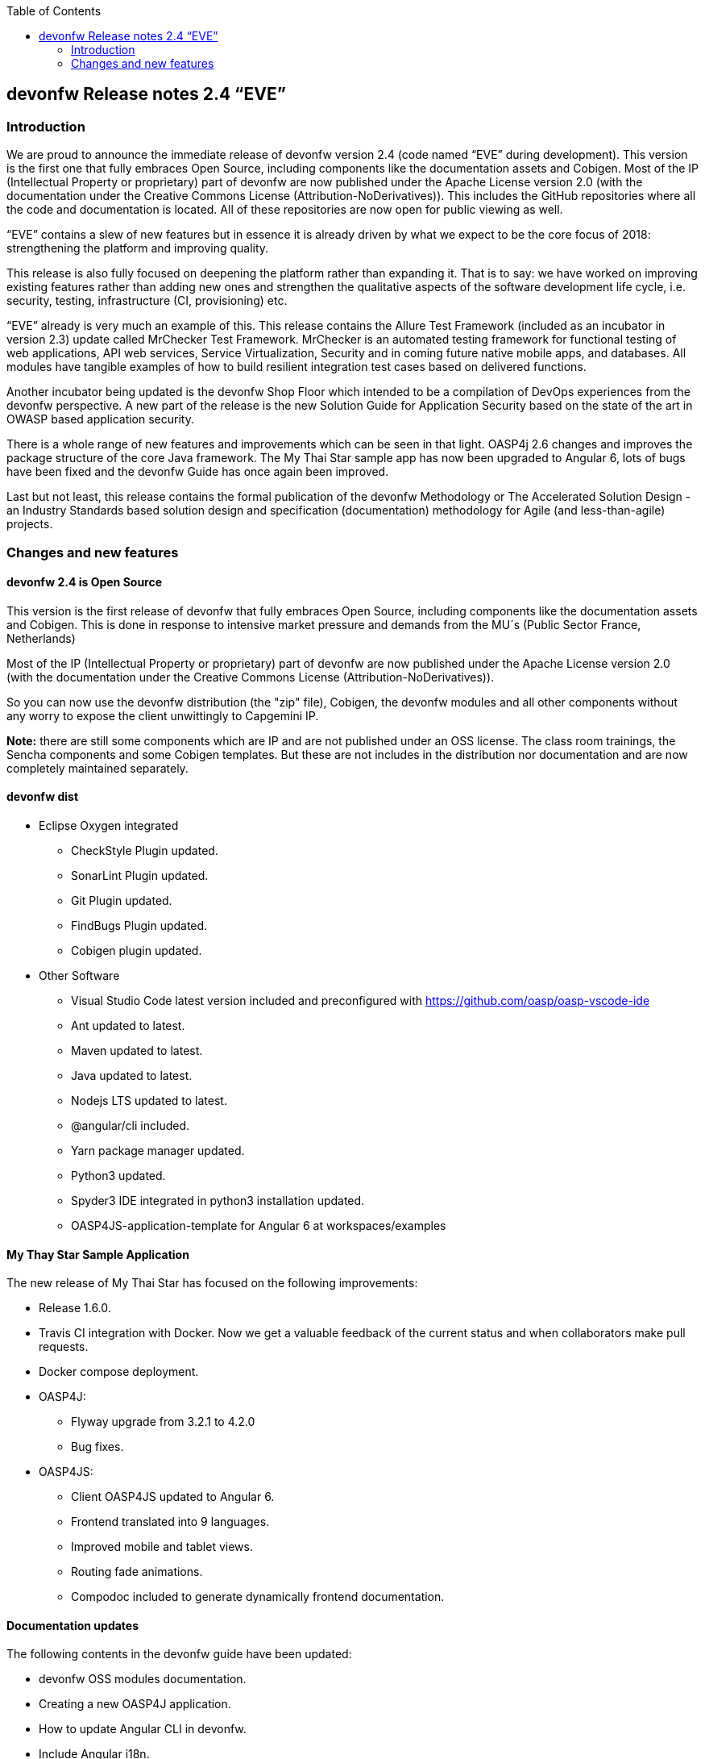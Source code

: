 :toc: macro
toc::[]

:doctype: book
:reproducible:
:source-highlighter: rouge
:listing-caption: Listing

== devonfw Release notes 2.4 “EVE”

=== Introduction

We are proud to announce the immediate release of devonfw version 2.4 (code named “EVE” during development). This version is the first one that fully embraces Open Source, including components like the documentation assets and Cobigen. Most of the IP (Intellectual Property or proprietary) part of devonfw are now published under the Apache License version 2.0 (with the documentation under the Creative Commons License (Attribution-NoDerivatives)). This includes the GitHub repositories where all the code and documentation is located. All of these repositories are now open for public viewing as well. 

“EVE” contains a slew of new features but in essence it is already driven by what we expect to be the core focus of 2018: strengthening the platform and improving quality.

This release is also fully focused on deepening the platform rather than expanding it. That is to say: we have worked on improving existing features rather than adding new ones and strengthen the qualitative aspects of the software development life cycle, i.e. security, testing, infrastructure (CI, provisioning) etc.

“EVE” already is very much an example of this. This release contains the Allure Test Framework (included as an incubator in version 2.3) update called MrChecker Test Framework. MrChecker is an automated testing framework for functional testing of web applications, API web services, Service Virtualization, Security and in coming future native mobile apps, and databases. All modules have tangible examples of how to build resilient integration test cases based on delivered functions. 

Another incubator being updated is the devonfw Shop Floor which intended to be a compilation of DevOps experiences from the devonfw perspective. A new part of the release is the new Solution Guide for Application Security based on the state of the art in OWASP based application security. 

There is a whole range of new features and improvements which can be seen in that light. OASP4j 2.6 changes and improves the package structure of the core Java framework. The My Thai Star sample app has now been upgraded to Angular 6, lots of bugs have been fixed and the devonfw Guide has once again been improved. 

Last but not least, this release contains the formal publication of the devonfw Methodology or The Accelerated Solution Design - an Industry Standards based solution design and specification (documentation) methodology for Agile (and less-than-agile) projects. 


=== Changes and new features

==== devonfw 2.4 is Open Source

This version is the first release of devonfw that fully embraces Open Source, including components like the documentation assets and Cobigen. This is done in response to intensive market pressure and demands from the MU´s (Public Sector France, Netherlands)

Most of the IP (Intellectual Property or proprietary) part of devonfw are now published under the Apache License version 2.0 (with the documentation under the Creative Commons License (Attribution-NoDerivatives)). 

So you can now use the devonfw distribution (the "zip" file), Cobigen, the devonfw modules and all other components without any worry to expose the client unwittingly to Capgemini IP.

*Note:* there are still some components which are IP and are not published under an OSS license. The class room trainings, the Sencha components and some Cobigen templates. But these are not includes in the distribution nor documentation and are now completely maintained separately. 

==== devonfw dist 

* Eclipse Oxygen integrated
** CheckStyle Plugin updated.
** SonarLint Plugin updated.
** Git Plugin updated.
** FindBugs Plugin updated.
** Cobigen plugin updated. 
* Other Software
** Visual Studio Code latest version included and preconfigured with https://github.com/oasp/oasp-vscode-ide 
** Ant updated to latest.
** Maven updated to latest.
** Java updated to latest.
** Nodejs LTS updated to latest.
** @angular/cli included.
** Yarn package manager updated.
** Python3 updated.
** Spyder3 IDE integrated in python3 installation updated.
** OASP4JS-application-template for Angular 6 at workspaces/examples


==== My Thay Star Sample Application

The new release of My Thai Star has focused on the following improvements:

* Release 1.6.0.
* Travis CI integration with Docker. Now we get a valuable feedback of the current status and when collaborators make pull requests.
* Docker compose deployment. 
* OASP4J:
** Flyway upgrade from 3.2.1 to 4.2.0
** Bug fixes.
* OASP4JS:
** Client OASP4JS updated to Angular 6.
** Frontend translated into 9 languages.
** Improved mobile and tablet views. 
** Routing fade animations.
** Compodoc included to generate dynamically frontend documentation. 

==== Documentation updates
The following contents in the devonfw guide have been updated:

* devonfw OSS modules documentation.
* Creating a new OASP4J application.
* How to update Angular CLI in devonfw.
* Include Angular i18n. 

Apart from this the documentation has been reviewed and some typos and errors have been fixed. 

The current development of the guide has been moved to https://github.com/oasp-forge/devon-guide/wiki in order to be available as the rest of OSS assets.

==== OASP4J
The following changes have been incorporated in OASP4J:

* Integrate batch with archetype.
* Application module structure and dependencies improved.
* Issues with Application Template fixed. 
* Solved issue where Eclipse maven template oasp4j-template-server version 2.4.0 produced pom with missing dependency spring-boot-starter-jdbc.
* Solved datasource issue with project archetype 2.4.0.
* Decouple archetype from sample (restaurant).
* Upgrade to Flyway 4.
* Fix for issue with Java 1.8 and QueryDSL #599.

==== OASP4JS
The following changes have been incorporated in OASP4JS:

* First version of the new client application architecture guide https://github.com/oasp-forge/oasp4js-wiki/wiki 
* Angular CLI 6,
* Angular 6,
* Angular Material 6 and Covalent 2.0.0-beta.1,
* Ionic 3.20.0,
* Cordova 8.0.0,
* OASP4JS Angular application template updated to Angular 6 with visual improvements and bugfixes https://github.com/oasp/oasp4js-application-template 
* OASP4JS Ionic application template updated and improved https://github.com/oasp/oasp4js-ionic-application-template 
* PWA enabled.

==== AppSec Quick Solution Guide
 
This release incorporates a new Solution Guide for Application Security based on the state of the art in OWASP based application security. The purpose of this guide is to offer quick solutions for common application security issues for all applications based on devonfw.  It’s often the case that we need our systems to comply to certain sets of security requirements and standards. Each of these requirements needs to be understood, addressed and converted to code or project activity. We want this guide to prevent the wheel from being reinvented over and over again and to give clear hints and solutions to common security problems.

* The wiki can be accessed here: https://github.com/devonfw/devonfw-security/wiki
* The PDF can be accessed here: https://github.com/devonfw/devonfw-security
 
==== CobiGen
* CobiGen_Templates project and docs updated.
* CobiGen Angular 6 generation improved based on the updated application template
* CobiGen Ionic CRUD App generation based on Ionic application template. Although a first version was already implemented, it has been deeply improved:
** Changed the code structure to comply with Ionic standards.
** Added pagination.
** Pull-to-refresh, swipe and attributes header implemented.
** Code documented and JSDoc enabled (similar to Javadoc)
* CobiGen TSPlugin Interface Merge support.
* CobiGen XML plugin comes out with new cool features:
** Enabled the use of XPath within variable assignment. You can now retrieve almost any data from an XML file and store it on a variable for further processing on the templates. Documented here.
** Able to generate multiple output files per XML input file.
** Generating code from UML diagrams. XMI files (standard XML for UML) can be now read and processed. This means that you can develop templates and generate code from an XMI like class diagrams.
* CobiGen OpenAPI plugin released with multiple bug-fixes and other functionalities like:
** Assigning global and local variables is now possible. Therefore you can set any string for further processing on the templates. For instance, changing the root package name of the generated files. Documented here.
** Enabled having a class with more than one relationship to another class (more than one property of the same type).
* CobiGen Text merger plugin has been extended and now it is able to merge text blocks. This means, for example, that the generation and merging of AsciiDoc documentation is possible. Documented here.

==== Devcon 
A new version of Devcon has been released. Fixes and new features include:

* Now Devcon is OSS, with public repository at https://github.com/devonfw/devcon 
* Updated to match current OASP4J
* Update to download Linux distribution.
* Custom modules creation improvements.
* Bugfixes. 

==== devonfw OSS Modules
* Existing devonfw IP modules have been moved to OSS. 
** They can now be accessed in any OASP4J project as optional dependencies from Maven Central.
** The repository now has public access https://github.com/devonfw/devon
* Starters available for modules:
** Reporting module
** WinAuth AD Module
** WinAuth SSO Module
** I18n Module
** Async Module
** Integration Module
** Microservice Module
** Compose for Redis Module 

See: https://github.com/devonfw/devon/wiki#devonfw-modules  

==== devonfw Shop Floor 

* devonfw Shop Floor 4 Docker
** Docker-based CICD environment
*** docker-compose.yml (installation file)
*** dsf4docker.sh (installation script)
*** Service Integration (documentation in Wiki)
** devonfw projects build and deployment with Docker
*** Dockerfiles (multi-stage building)
**** Build artifact (NodeJS for Angular and Maven for Java)
**** Deploy built artifact (NGINX for Angular and Tomcat for Java)
**** NGINX Reverse-Proxy to redirect traffic between both Angular client and Java server containers.
* devonfw Shop Floor 4 OpenShift
** devonfw projects deployment in OpenShift cluster
*** s2i images
*** OpenShift templates
*** Video showcase (OpenShift Origin 3.6)

This incubator is intended to be a compilation of DevOps experiences from the devonfw perspective. “How we use our devonfw projects in DevOps environments”. Integration with the Production Line, creation and service integration of a Docker-based CI environment and deploying devonfw applications in an OpenShift Origin cluster using devonfw templates.
See: https://github.com/devonfw/devonfw-shop-floor

==== devonfw Testing 

The MrChecker Test Framework is an automated testing framework for functional testing of web applications, API web services, Service Virtualization, Security and in coming future native mobile apps, and databases. All modules have tangible examples of how to build resilient integration test cases based on delivered functions. 

* Examples available under embedded project “MrChecker-App-Under-Test” and in project wiki: https://github.com/devonfw/devonfw-testing/wiki 
* How to install: 
** Wiki : https://github.com/devonfw/devonfw-testing/wiki/How-to-install  
* Release Note: 
** module core - 4.12.0.8: 
*** fixes on getting Environment values
*** top notch example how to keep vulnerable data in repo , like passwords
** module selenium - 3.8.1.8:
*** browser driver auto downloader
*** list of out off the box examples to use in any web page 
** module webAPI - ver. 1.0.2 : 
*** api service virtualization with REST and SOAP examples
*** api service virtualization with dynamic arguments 
*** REST working test examples with page object model
** module security - 1.0.1 (security tests against My Thai Start)
** module DevOps :
*** dockerfile for Test environment execution
*** CI + CD as jenkinsfile code

==== devonfw methodology: Accelerated Solution Design

One of the prime challenges in Distributed Agile Delivery is the maintenance of a common understanding and unity of intent among all participants in the process of creating a product. That is: how can you guarantee that different parties in the client, different providers, all in different locations and time zones during a particular period of time actually understand the requirements of the client, the proposed solution space and the state of implementation.

We offer the Accelerated Solution Design as a possible answer to these challenges. The ASD is carefully designed to be a practical guideline that fosters and ensures the collaboration and communication among all team members. 

The Accelerated Solution Design is:

* A practical guideline rather than a “methodology”
* Based on industry standards rather than proprietary methods
* Consisting of an evolving, “living”, document set rather than a static, fixed document
* Encapsulating the business requirements, functional definitions as well as Architecture design
* Based on the intersection of Lean, Agile, DDD and User Story Mapping

And further it is based on the essential belief or paradigm that ASD should be:

* Focused on the design (definition) of the “externally observable behavior of a system”
* Promoting communication and collaboration between team members
* Guided by prototypes

For more on the devonfw Methodology / ASD, see: 
https://github.com/devonfw/devon-methodology/blob/master/design-guidelines/Accelerated_Solution_Design.adoc

